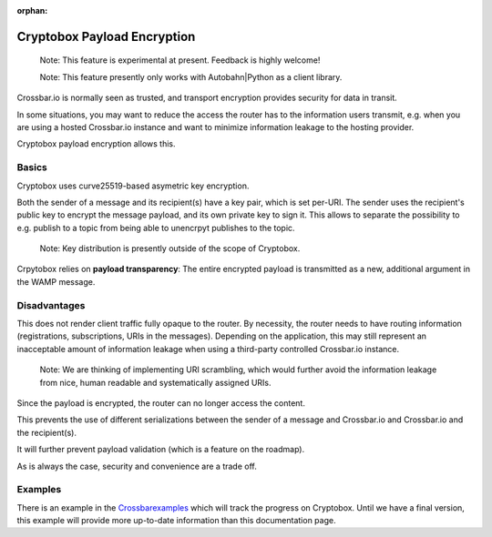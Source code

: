 :orphan:

Cryptobox Payload Encryption
============================

    Note: This feature is experimental at present. Feedback is highly
    welcome!

    Note: This feature presently only works with Autobahn\|Python as a
    client library.

Crossbar.io is normally seen as trusted, and transport encryption
provides security for data in transit.

In some situations, you may want to reduce the access the router has to
the information users transmit, e.g. when you are using a hosted
Crossbar.io instance and want to minimize information leakage to the
hosting provider.

Cryptobox payload encryption allows this.

Basics
------

Cryptobox uses curve25519-based asymetric key encryption.

Both the sender of a message and its recipient(s) have a key pair, which
is set per-URI. The sender uses the recipient's public key to encrypt
the message payload, and its own private key to sign it. This allows to
separate the possibility to e.g. publish to a topic from being able to
unencrpyt publishes to the topic.

    Note: Key distribution is presently outside of the scope of
    Cryptobox.

Crpytobox relies on **payload transparency**: The entire encrypted
payload is transmitted as a new, additional argument in the WAMP
message.

Disadvantages
-------------

This does not render client traffic fully opaque to the router. By
necessity, the router needs to have routing information (registrations,
subscriptions, URIs in the messages). Depending on the application, this
may still represent an inacceptable amount of information leakage when
using a third-party controlled Crossbar.io instance.

    Note: We are thinking of implementing URI scrambling, which would
    further avoid the information leakage from nice, human readable and
    systematically assigned URIs.

Since the payload is encrypted, the router can no longer access the
content.

This prevents the use of different serializations between the sender of
a message and Crossbar.io and Crossbar.io and the recipient(s).

It will further prevent payload validation (which is a feature on the
roadmap).

As is always the case, security and convenience are a trade off.

Examples
--------

There is an example in the
`Crossbarexamples <https://github.com/crossbario/crossbarexamples/tree/master/encryption/cryptobox>`__
which will track the progress on Cryptobox. Until we have a final
version, this example will provide more up-to-date information than this
documentation page.
